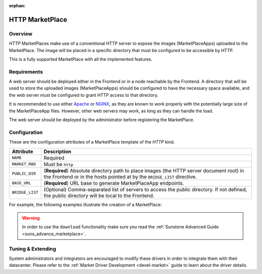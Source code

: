 :orphan:

.. _market_http:

================
HTTP MarketPlace
================

Overview
================================================================================

`HTTP` MarketPlaces make use of a conventional HTTP server to expose the images (MarketPlaceApps) uploaded to the MarketPlace. The image will be placed in a specific directory that must be configured to be accessible by HTTP.

This is a fully supported MarketPlace with all the implemented features.

Requirements
================================================================================

A web server should be deployed either in the Frontend or in a node reachable by the Frontend. A directory that will be used to store the uploaded images (MarketPlaceApps) should be configured to have the necessary space available, and the web server must be configured to grant HTTP access to that directory.

It is recommended to use either `Apache <https://httpd.apache.org/>`__ or `NGINX <https://www.nginx.com/>`__, as they are known to work properly with the potentially large size of the MarketPlaceApp files. However, other web servers may work, as long as they can handle the load.

The web server should be deployed by the administrator before registering the MarketPlace.

Configuration
================================================================================

These are the configuration attributes of a MarketPlace template of the `HTTP` kind.

+-----------------+-------------------------------------------------------------------------------------------------------------------------------------------------------------------------+
|    Attribute    |                                                                               Description                                                                               |
+=================+=========================================================================================================================================================================+
| ``NAME``        | Required                                                                                                                                                                |
+-----------------+-------------------------------------------------------------------------------------------------------------------------------------------------------------------------+
| ``MARKET_MAD``  | Must be ``http``                                                                                                                                                        |
+-----------------+-------------------------------------------------------------------------------------------------------------------------------------------------------------------------+
| ``PUBLIC_DIR``  | (**Required**) Absolute directory path to place images (the HTTP server document root) in the Frontend or in the hosts pointed at by the ``BRIDGE_LIST`` directive.     |
+-----------------+-------------------------------------------------------------------------------------------------------------------------------------------------------------------------+
| ``BASE_URL``    | (**Required**) URL base to generate MarketPlaceApp endpoints.                                                                                                           |
+-----------------+-------------------------------------------------------------------------------------------------------------------------------------------------------------------------+
| ``BRIDGE_LIST`` | (Optional) Comma-separated list of servers to access the public directory. If not defined, the public directory will be local to the Frontend.                          |
+-----------------+-------------------------------------------------------------------------------------------------------------------------------------------------------------------------+

For example, the following examples illustrate the creation of a MarketPlace:

.. prompt:: bash $ auto

    $ cat market.conf
    NAME = PrivateMarket
    MARKET_MAD = http
    BASE_URL = "http://frontend.opennebula.org/"
    PUBLIC_DIR = "/var/loca/market-http"
    BRIDGE_LIST = "web-server.opennebula.org"

    $ onemarket create market.conf
    ID: 100

.. warning:: In order to use the ``download`` functionality make sure you read the :ref:`Sunstone Advanced Guide <suns_advance_marketplace>`.

Tuning & Extending
==================

System administrators and integrators are encouraged to modify these drivers in order to integrate them with their datacenter. Please refer to the :ref:`Market Driver Development <devel-market>` guide to learn about the driver details.
